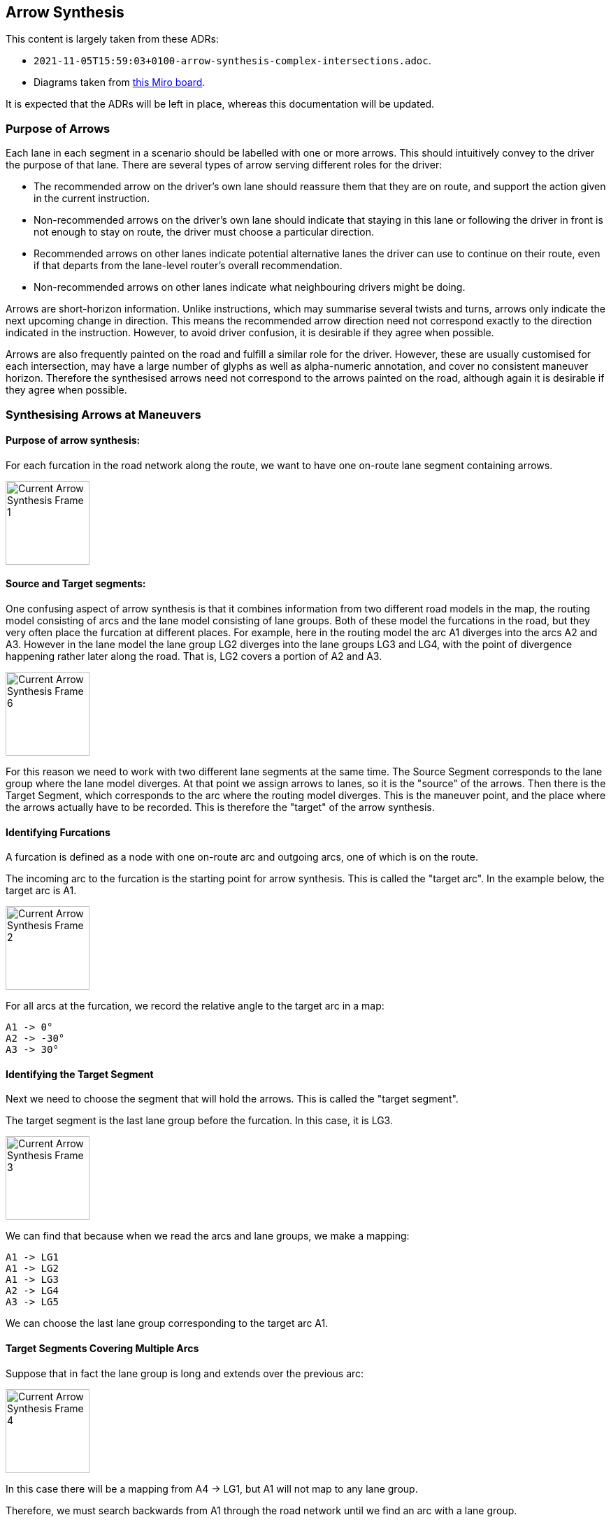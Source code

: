// Copyright (C) 2020 TomTom NV. All rights reserved.

[[section-arrow-synthesis]]

== Arrow Synthesis

This content is largely taken from these ADRs:

* `2021-11-05T15:59:03+0100-arrow-synthesis-complex-intersections.adoc`.
* Diagrams taken from https://miro.com/app/board/o9J_llhixvo=/?invite_link_id=585666636395[this Miro board].

It is expected that the ADRs will be left in place, whereas this documentation will be updated.

=== Purpose of Arrows

Each lane in each segment in a scenario should be labelled with one or
more arrows.  This should intuitively convey to the driver the purpose
of that lane.  There are several types of arrow serving different
roles for the driver:

* The recommended arrow on the driver's own lane should reassure them
  that they are on route, and support the action given in the current
  instruction.
* Non-recommended arrows on the driver's own lane should indicate that
  staying in this lane or following the driver in front is not enough
  to stay on route, the driver must choose a particular direction.
* Recommended arrows on other lanes indicate potential alternative
  lanes the driver can use to continue on their route, even if that
  departs from the lane-level router's overall recommendation.
* Non-recommended arrows on other lanes indicate what neighbouring
  drivers might be doing.

Arrows are short-horizon information.  Unlike instructions, which may
summarise several twists and turns, arrows only indicate the next
upcoming change in direction.  This means the recommended arrow
direction need not correspond exactly to the direction indicated in
the instruction.  However, to avoid driver confusion, it is desirable
if they agree when possible.

Arrows are also frequently painted on the road and fulfill a similar
role for the driver.  However, these are usually customised for each
intersection, may have a large number of glyphs as well as
alpha-numeric annotation, and cover no consistent maneuver horizon.
Therefore the synthesised arrows need not correspond to the arrows
painted on the road, although again it is desirable if they agree when
possible.

=== Synthesising Arrows at Maneuvers

==== Purpose of arrow synthesis:

For each furcation in the road network along the route, we want to have one on-route lane segment containing arrows.

image::../adr/2021-11-05T15:59:03+0100-arrow-synthesis-complex-intersections/Current Arrow Synthesis - Frame 1.jpg[width=120]

==== Source and Target segments:

One confusing aspect of arrow synthesis is that it combines
information from two different road models in the map, the routing
model consisting of arcs and the lane model consisting of lane groups.
Both of these model the furcations in the road, but they very often
place the furcation at different places.  For example, here in the
routing model the arc A1 diverges into the arcs A2 and A3.  However in
the lane model the lane group LG2 diverges into the lane groups LG3
and LG4, with the point of divergence happening rather later along the
road.  That is, LG2 covers a portion of A2 and A3.

image::../adr/2021-11-05T15:59:03+0100-arrow-synthesis-complex-intersections/Current Arrow Synthesis - Frame 6.jpg[width=120]

For this reason we need to work with two different lane segments at
the same time.  The Source Segment corresponds to the lane group where
the lane model diverges.  At that point we assign arrows to lanes, so
it is the "source" of the arrows.  Then there is the Target Segment,
which corresponds to the arc where the routing model diverges.  This
is the maneuver point, and the place where the arrows actually have to
be recorded.  This is therefore the "target" of the arrow synthesis.

[#current_identifying_furcations]
==== Identifying Furcations

A furcation is defined as a node with one on-route arc and outgoing arcs, one of which is on the route.

The incoming arc to the furcation is the starting point for arrow synthesis.  This is called the "target arc".  In the example below, the target arc is A1.

image::../adr/2021-11-05T15:59:03+0100-arrow-synthesis-complex-intersections/Current Arrow Synthesis - Frame 2.jpg[width=120]

For all arcs at the furcation, we record the relative angle to the target arc in a map:

[#furcation_arc_angle_table]
[literal]
A1 -> 0°
A2 -> -30°
A3 -> 30°

==== Identifying the Target Segment

Next we need to choose the segment that will hold the arrows.  This is called the "target segment".

The target segment is the last lane group before the furcation.  In this case, it is LG3.

image::../adr/2021-11-05T15:59:03+0100-arrow-synthesis-complex-intersections/Current Arrow Synthesis - Frame 3.jpg[width=120]

We can find that because when we read the arcs and lane groups, we make a mapping:

[literal]
A1 -> LG1
A1 -> LG2
A1 -> LG3
A2 -> LG4
A3 -> LG5

We can choose the last lane group corresponding to the target arc A1.

==== Target Segments Covering Multiple Arcs

Suppose that in fact the lane group is long and extends over the previous arc:

image::../adr/2021-11-05T15:59:03+0100-arrow-synthesis-complex-intersections/Current Arrow Synthesis - Frame 4.jpg[width=120]

In this case there will be a mapping from A4 -> LG1, but A1 will not map to any lane group.

Therefore, we must search backwards from A1 through the road network until we find an arc with a lane group.

The last segment on that arc is the target lane segment.

This does not affect the choice of target arc: it is still A1, and LG1 is still the relevant lane group.

==== Parallel Lane Groups

If the end of the arc has multiple lane groups in parallel, it is ambiguous which one to choose.

image::../adr/2021-11-05T15:59:03+0100-arrow-synthesis-complex-intersections/Current Arrow Synthesis - Frame 5.jpg[width=120]

This should not happen at complex intersections.  The spec suggests
that each arc leading to the intersection should end in one
unambiguous lane group.

We believe there are no cases where there is a physical
separation between two sets of lanes on one road, and the FTX block
models this as two lane groups where the SD map models it as a
single arc.  See
https://jira.tomtomgroup.com/browse/NAV-63608[NAV-63608].

==== Identifying the Source Segment

Having determined the target arc and the target segment, the next step
is to find a source segment.  We will determine the arrows of the
lanes in the source segment, and copy those to the target segment.

One important simplifying aspect of this algorithm is that we can
reliably search forward for a source segment, we never have to look
backwards.  The source segment might be the same as the target
segment, but if it was earlier it would not cover the maneuver point.

To find the source segment we move forward on the route until we find
a segment which connects to multiple outgoing segments.  In this case
the source segment is LG2, which has outgoing segments LG3 and LG4.

image::../adr/2021-11-05T15:59:03+0100-arrow-synthesis-complex-intersections/Current Arrow Synthesis - Frame 6.jpg[width=120]

We don't want to synthesise arrows in the source segment itself,
because it comes after the maneuver.  Showing arrows here would be
confusing for the driver.  Note however that target and source segment
often coincide.

==== Synthesising Arrows

The next step is to synthesise arrows for each outgoing lane connection in the source segment.

image::../adr/2021-11-05T15:59:03+0100-arrow-synthesis-complex-intersections/Current Arrow Synthesis - Frame 7.jpg[width=200]

In this case LG2 has two lanes, each of which connects to one outgoing lane.

* For each lane in LG2, for example LANE1
** For each connection, for example the one to LG4 LANE0
*** Find the arc key of the segment, in this case A3
*** Backtrack until we find an arc that has an angle recorded in xref:furcation_arc_angle_table[the arc angle table]
*** Add the angle difference to our set of arrow angles, mapped to the connected segment ID.

Then we use the Angle Quantizer to convert the angles to arrow directions.

* For each lane in LG2, for example LANE1
** For each connection, for example the one to LG4 LANE0
*** Find the quantized arrow for the connected segment, in this case LG4
*** Add that arrow to the lane in the source segment

[#current_assigning_arrows]
==== Assigning the Arrows

Then we use lane connectivity to match those arrows in the source
segment to the corresponding lanes in the target segment, and store
the arrows in the target.

image::../adr/2021-11-05T15:59:03+0100-arrow-synthesis-complex-intersections/Current Arrow Synthesis - Frame 8.jpg[width=120]

[#lane_groups_same_arc]
==== Lane Groups on the Same Arc

This relies on the segments after the source segment having different
source arcs.  If they lie on the same arc, they will all have the same
angle.

image::../adr/2021-11-05T15:59:03+0100-arrow-synthesis-complex-intersections/Current Arrow Synthesis - Frame 9.jpg[width=120]

Here LG5 is the source segment, because it's the first segment that splits, into LG3 and LG4.  But LG3 and LG4 both lie on arc A2.

This should not occur according to the spec, which says that
FTX_LANE_GROUP "Groups all lanes that have the same travel direction
and feature references".  Since both LG3 and LG4 have the same feature
reference (A2), they must be modelled by one lane group, not two.

==== Looking Forward Through Arcs and Lane Groups

The source segment may be several steps away from the furcation, both
in terms of arcs and segments.  By the time the segment connectivity
splits, the angle of the arc may not represent the angle of the
furcation.  See the example below, known as the "tuning fork"
scenario:

image::../adr/2021-11-05T15:59:03+0100-arrow-synthesis-complex-intersections/Current Arrow Synthesis - Frame 10.jpg[width=280]

In this case we start at the target segment LG3, and the incoming arc / target arc A1.

We search forward to find the first segment which joins to multiple
other segment, which in this case is LG7, and that is the source
segment.

Next, for each lane in LG7, we find the outgoing connections.  One of
these leads to LG9.  We look up the associated arc, which is A7.  From
there we look backwards until we find an arc that is in the table of
angles.  In this case, that is A3.

Then the angle is available: 30°

This is very common at highway exits.  At the furcation itself there
are two branches, one that goes straight and another that goes
slightly right.  But the right-hand branch quickly straightens out to
run parallel with the left-hand branch.  The arrow should be
calculated at the bifurcation point.

[#current_internal_arcs]
==== Internal Arcs

An "internal arc" is one marked as a complex intersection or plural
junction.  These should generally be treated as a single maneuver.  So
when we are looking backwards to find the angle at the junction, we
should stop if we encounter an internal arc.  This will lead to the
angle being calculated between the incoming arc and the first external
arc between the junction and the discovered outgoing lane segment.  If
the discovered outgoing segment is already on a plural junction, we
will not make any effort to look further forward, instead directly
using the arc associated with the lane segment.

Suppose that in the above example, the arc A3 is marked as a plural
junction.  As before we find LG7 as the source segment and LG9 as one
of the outgoing segments.  From LG9 we find the associated arc A7.  We
then backtrack to find arc A5, but not further to A3, because A3 is a
plural junction.  A5 has an angle of 0°, which should produce a "go
straight" arrow.

image::../adr/2021-11-05T15:59:03+0100-arrow-synthesis-complex-intersections/Current Arrow Synthesis - Frame 11.jpg[width=350]

=== Quantising Angles

To be written NAV-120125

=== Propagating Arrows

To be written NAV-120126
